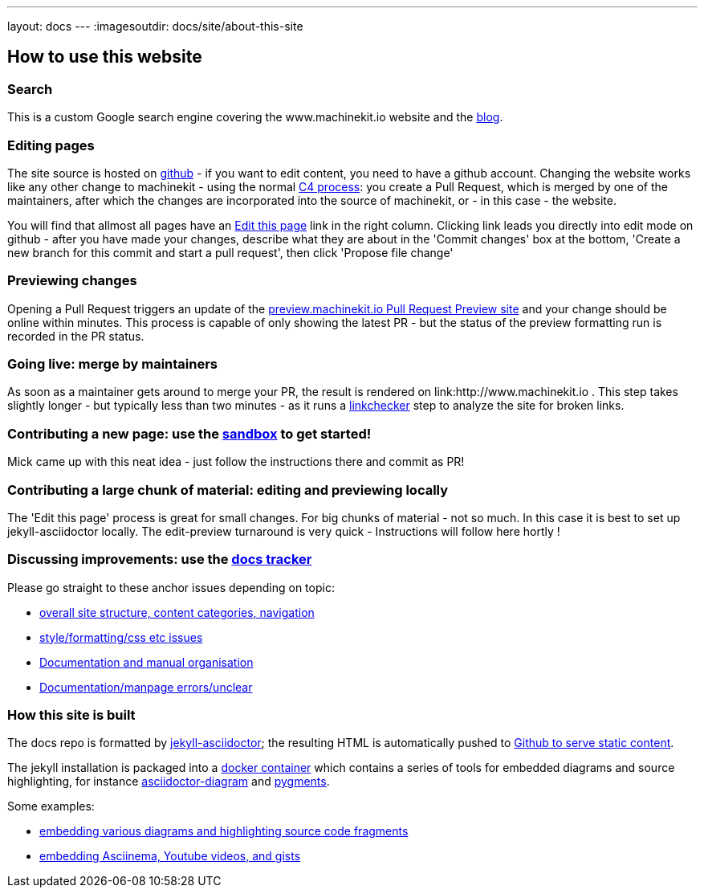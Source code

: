 ---
layout: docs
---
:imagesoutdir: docs/site/about-this-site


== How to use this website

=== Search

This is a custom Google search engine covering the www.machinekit.io website and the http://blog.machinekit.io/[blog].

=== Editing pages

The site source is hosted on link:https://github.com/machinekit/machinekit-docs[github] - if you want to edit content,
you need to have a github account. Changing the website works like any other change to machinekit - using the normal http://www.machinekit.io/community/c4/[C4 process]: you create a Pull Request, which is merged by
one of the maintainers, after which the changes are incorporated into the source of machinekit, or - in this case - the website.

You will find that allmost all pages have an link:https://github.com/machinekit/machinekit-docs//edit/master/docs/site/about-this-site.asciidoc[Edit this page] link in the right column. Clicking link leads you directly into edit mode on github - after you have made your changes, describe what they are about in the 'Commit changes' box at the bottom, 'Create a new branch for this commit and start a pull request', then click
'Propose file change'

=== Previewing changes

Opening a Pull Request triggers an update of the link:http://preview.machinekit.io[preview.machinekit.io Pull Request Preview site] and your change should be online within minutes. This process is capable of only showing the latest PR - but the status of the preview formatting run is recorded in the PR status.

=== Going live: merge by maintainers

As soon as a maintainer gets around to merge your PR, the result is rendered on link:http://www.machinekit.io . This step takes
slightly longer - but typically less than two minutes - as it runs a http://www.machinekit.io/linkchecker.html[linkchecker]
step to analyze the site for broken links.


=== Contributing a new page: use the link:http://www.machinekit.io/docs/sandbox/index.html[sandbox] to get started!

Mick came up with this neat idea - just follow the instructions there and commit as PR!

=== Contributing a large chunk of material: editing and previewing locally

The 'Edit this page' process is great for small changes. For big chunks of material - not so much. In this case it is best to set up jekyll-asciidoctor locally. The edit-preview turnaround is very quick - Instructions will follow here hortly !


=== Discussing improvements: use the link:https://github.com/machinekit/machinekit-docs/issues[docs tracker]

Please go straight to these anchor issues depending on topic:

- link:https://github.com/machinekit/machinekit-docs/issues/117[overall site structure, content categories, navigation]
- link:https://github.com/machinekit/machinekit-docs/issues/118[style/formatting/css etc issues]
- link:https://github.com/machinekit/machinekit-docs/issues/103[Documentation and manual organisation]
- link:https://github.com/machinekit/machinekit-docs/issues/119[Documentation/manpage errors/unclear]

=== How this site is built

The docs repo is formatted by link:https://github.com/asciidoctor/jekyll-asciidoc[jekyll-asciidoctor]; the resulting
HTML is automatically pushed to link:https://github.com/machinekit/machinekit.github.io[Github to serve static content].

The jekyll installation is packaged into a link:https://github.com/mhaberler/docker-jekyll-asciidoctor[docker container]
which contains a series of tools for embedded diagrams and source highlighting, for instance link:https://github.com/asciidoctor/asciidoctor-diagram[asciidoctor-diagram] and link:http://pygments.org/[pygments].

Some examples:

- http://www.machinekit.io/docs/documenting/diagram-examples/[embedding various diagrams and highlighting source code fragments]
- http://www.machinekit.io/docs/documenting/plugins/[embedding Asciinema, Youtube videos, and gists]